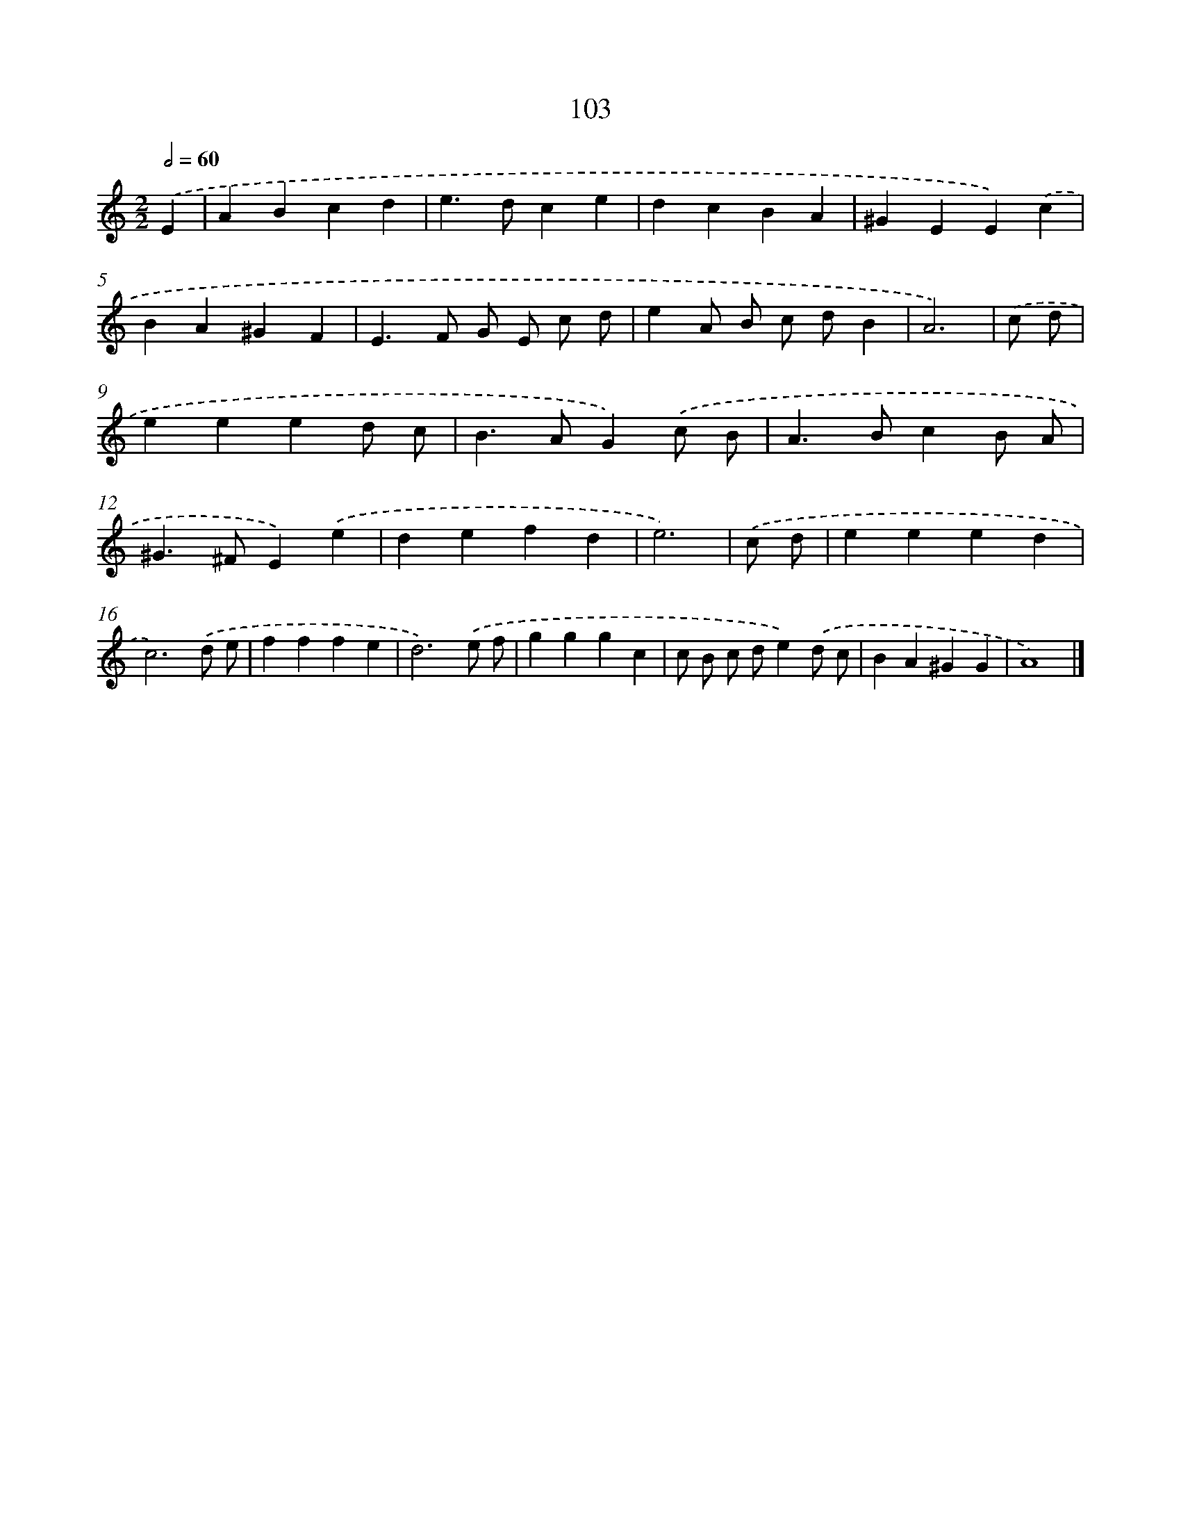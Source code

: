 X: 7473
T: 103
%%abc-version 2.0
%%abcx-abcm2ps-target-version 5.9.1 (29 Sep 2008)
%%abc-creator hum2abc beta
%%abcx-conversion-date 2018/11/01 14:36:38
%%humdrum-veritas 330292605
%%humdrum-veritas-data 296290985
%%continueall 1
%%barnumbers 0
L: 1/4
M: 2/2
Q: 1/2=60
K: C clef=treble
.('E [I:setbarnb 1]|
ABcd |
e>dce |
dcBA |
^GEE).('c |
BA^GF |
E>F G/ E/ c/ d/ |
eA/ B/ c/ d/B |
A3) |
.('c/ d/ [I:setbarnb 9]|
eeed/ c/ |
B>AG).('c/ B/ |
A>BcB/ A/ |
^G>^FE).('e |
defd |
e3) |
.('c/ d/ [I:setbarnb 15]|
eeed |
c3).('d/ e/ |
fffe |
d3).('e/ f/ |
gggc |
c/ B/ c/ d/e).('d/ c/ |
BA^GG |
A4) |]
